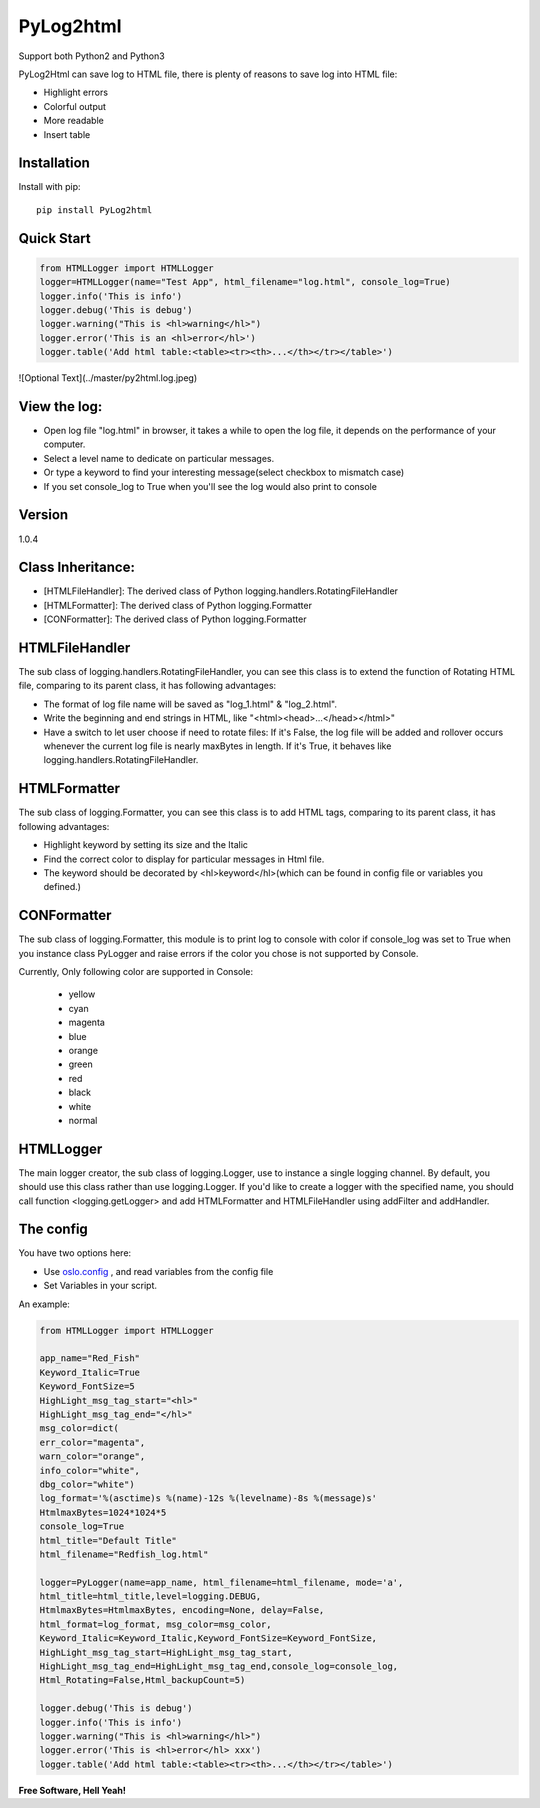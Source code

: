 PyLog2html
==========

Support both Python2 and Python3

PyLog2Html can save log to HTML file, there is plenty of reasons to save log into HTML file:

* Highlight errors
* Colorful output
* More readable
* Insert table

Installation
------------

Install with pip::

    pip install PyLog2html

Quick Start
-----------

.. code-block:: python

    from HTMLLogger import HTMLLogger
    logger=HTMLLogger(name="Test App", html_filename="log.html", console_log=True)
    logger.info('This is info')
    logger.debug('This is debug')
    logger.warning("This is <hl>warning</hl>")
    logger.error('This is an <hl>error</hl>')
    logger.table('Add html table:<table><tr><th>...</th></tr></table>')

![Optional Text](../master/py2html.log.jpeg)

View the log:
-------------

* Open log file "log.html" in browser, it takes a while to open the log file, it depends on the performance of your computer.
* Select a level name to dedicate on particular messages.
* Or type a keyword to find your interesting message(select checkbox to mismatch case)
* If you set console_log to True when you'll see the log would also print to console

Version
-------

1.0.4

Class Inheritance:
------------------

* [HTMLFileHandler]: The derived class of Python logging.handlers.RotatingFileHandler
* [HTMLFormatter]: The derived class of Python logging.Formatter
* [CONFormatter]: The derived class of Python logging.Formatter


HTMLFileHandler
---------------

The sub class of logging.handlers.RotatingFileHandler, you can see this class is to extend the function of Rotating HTML file, comparing to its parent class, it has following advantages:

* The format of log file name will be saved as "log_1.html" & "log_2.html". 
* Write the beginning and end strings in HTML, like "\<html>\<head>...\</head>\</html>"
* Have a switch to let user choose if need to rotate files: If it's False, the log file will be added and rollover occurs whenever the current log file is nearly maxBytes in length. If it's True, it behaves like logging.handlers.RotatingFileHandler.


HTMLFormatter
-------------

The sub class of logging.Formatter, you can see this class is to add HTML tags, comparing to its parent class, it has following advantages:

* Highlight keyword by setting its size and the Italic
* Find the correct color to display for particular messages in Html file.
* The keyword should be decorated by <hl>keyword</hl>(which can be found in config file or variables you defined.)

CONFormatter
------------

The sub class of logging.Formatter, this module is to print log to console with color if console_log was set to True when you instance class PyLogger and raise errors if the color you chose is not supported by Console.

Currently, Only following color are supported in Console:

 * yellow
 * cyan
 * magenta
 * blue
 * orange
 * green
 * red
 * black
 * white
 * normal

HTMLLogger
----------
The main logger creator, the sub class of logging.Logger, use to instance a single logging channel. By default, you should use this class rather than use logging.Logger. If you'd like to create a logger with the specified name, you should call function <logging.getLogger> and add HTMLFormatter and HTMLFileHandler using addFilter and addHandler.

The config
----------

You have two options here: 

* Use `oslo.config <http://docs.openstack.org/developer/oslo.config/>`_ , and read variables from the config file
* Set Variables in your script.

An example:

.. code-block:: python

    from HTMLLogger import HTMLLogger

    app_name="Red_Fish"
    Keyword_Italic=True
    Keyword_FontSize=5
    HighLight_msg_tag_start="<hl>"
    HighLight_msg_tag_end="</hl>"
    msg_color=dict(
    err_color="magenta",
    warn_color="orange",
    info_color="white",
    dbg_color="white")
    log_format='%(asctime)s %(name)-12s %(levelname)-8s %(message)s'
    HtmlmaxBytes=1024*1024*5
    console_log=True
    html_title="Default Title"
    html_filename="Redfish_log.html"

    logger=PyLogger(name=app_name, html_filename=html_filename, mode='a',
    html_title=html_title,level=logging.DEBUG,
    HtmlmaxBytes=HtmlmaxBytes, encoding=None, delay=False,
    html_format=log_format, msg_color=msg_color,
    Keyword_Italic=Keyword_Italic,Keyword_FontSize=Keyword_FontSize,
    HighLight_msg_tag_start=HighLight_msg_tag_start,
    HighLight_msg_tag_end=HighLight_msg_tag_end,console_log=console_log,
    Html_Rotating=False,Html_backupCount=5)

    logger.debug('This is debug')
    logger.info('This is info')
    logger.warning("This is <hl>warning</hl>")
    logger.error('This is <hl>error</hl> xxx')
    logger.table('Add html table:<table><tr><th>...</th></tr></table>')


**Free Software, Hell Yeah!**

.. (Contact trelwan@celestica.com if you have any questions.)

